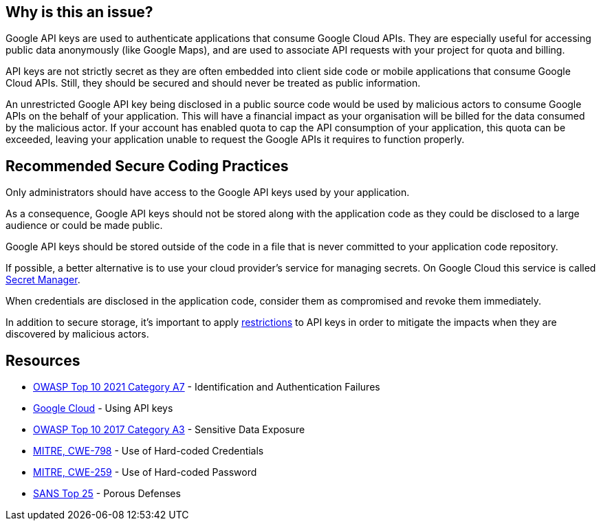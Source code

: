 == Why is this an issue?

Google API keys are used to authenticate applications that consume Google Cloud APIs. They are especially useful for accessing public data anonymously (like Google Maps), and are used to associate API requests with your project for quota and billing.

API keys are not strictly secret as they are often embedded into client side code or mobile applications that consume Google Cloud APIs. Still, they should be secured and should never be treated as public information.

An unrestricted Google API key being disclosed in a public source code would be used by malicious actors to consume Google APIs on the behalf of your application. This will have a financial impact as your organisation will be billed for the data consumed by the malicious actor. If your account has enabled quota to cap the API consumption of your application, this quota can be exceeded, leaving your application unable to request the Google APIs it requires to function properly.


== Recommended Secure Coding Practices

Only administrators should have access to the Google API keys used by your application.

As a consequence, Google API keys should not be stored along with the application code as they could be disclosed to a large audience or could be made public.

Google API keys should be stored outside of the code in a file that is never committed to your application code repository.

If possible, a better alternative is to use your cloud provider's service for managing secrets. On Google Cloud this service is called https://cloud.google.com/secret-manager[Secret Manager].

When credentials are disclosed in the application code, consider them as compromised and revoke them immediately.

In addition to secure storage, it's important to apply https://cloud.google.com/docs/authentication/api-keys#api_key_restrictions[restrictions] to API keys in order to mitigate the impacts when they are discovered by malicious actors.


== Resources

* https://owasp.org/Top10/A07_2021-Identification_and_Authentication_Failures/[OWASP Top 10 2021 Category A7] - Identification and Authentication Failures
* https://cloud.google.com/docs/authentication/api-keys[Google Cloud] - Using API keys
* https://www.owasp.org/www-project-top-ten/2017/A3_2017-Sensitive_Data_Exposure[OWASP Top 10 2017 Category A3] - Sensitive Data Exposure
* https://cwe.mitre.org/data/definitions/798[MITRE, CWE-798] - Use of Hard-coded Credentials
* https://cwe.mitre.org/data/definitions/259[MITRE, CWE-259] - Use of Hard-coded Password
* https://www.sans.org/top25-software-errors/#cat3[SANS Top 25] - Porous Defenses

